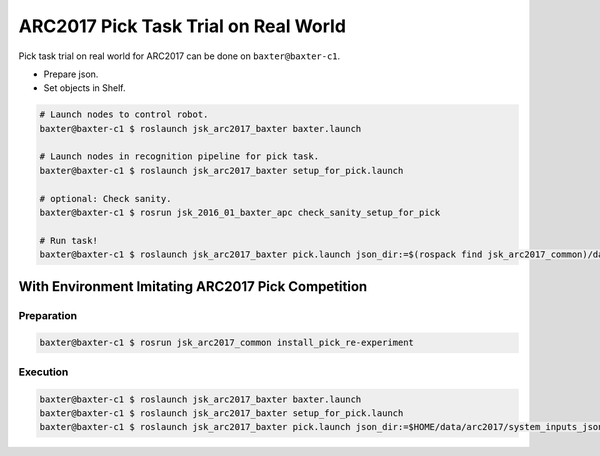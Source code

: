 ARC2017 Pick Task Trial on Real World
=====================================

Pick task trial on real world for ARC2017 can be done on ``baxter@baxter-c1``.

- Prepare json.
- Set objects in Shelf.

.. code-block:: bash

  # Launch nodes to control robot.
  baxter@baxter-c1 $ roslaunch jsk_arc2017_baxter baxter.launch

  # Launch nodes in recognition pipeline for pick task.
  baxter@baxter-c1 $ roslaunch jsk_arc2017_baxter setup_for_pick.launch

  # optional: Check sanity.
  baxter@baxter-c1 $ rosrun jsk_2016_01_baxter_apc check_sanity_setup_for_pick

  # Run task!
  baxter@baxter-c1 $ roslaunch jsk_arc2017_baxter pick.launch json_dir:=$(rospack find jsk_arc2017_common)/data/json/sample_pick_task

With Environment Imitating ARC2017 Pick Competition
---------------------------------------------------

Preparation
^^^^^^^^^^^

.. code-block:: bash

  baxter@baxter-c1 $ rosrun jsk_arc2017_common install_pick_re-experiment

Execution
^^^^^^^^^

.. code-block:: bash

  baxter@baxter-c1 $ roslaunch jsk_arc2017_baxter baxter.launch
  baxter@baxter-c1 $ roslaunch jsk_arc2017_baxter setup_for_pick.launch
  baxter@baxter-c1 $ roslaunch jsk_arc2017_baxter pick.launch json_dir:=$HOME/data/arc2017/system_inputs_jsons/pick_re-experiment/json

